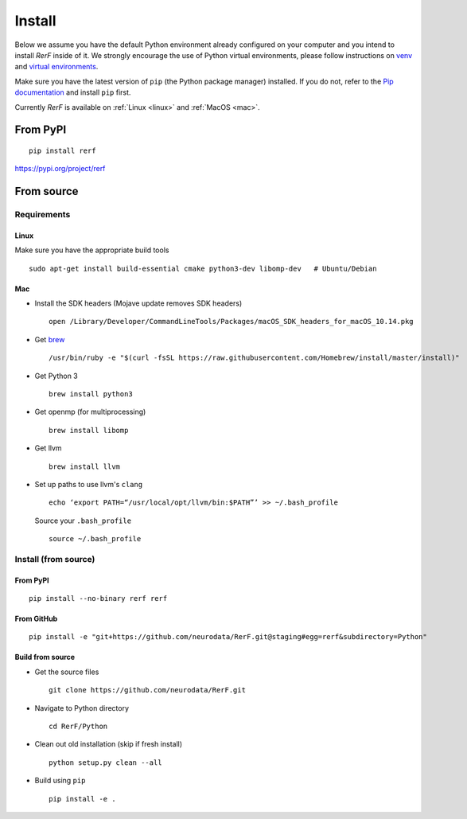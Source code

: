 Install
=======

Below we assume you have the default Python environment already configured on
your computer and you intend to install *RerF* inside of it.  We strongly 
encourage the use of Python virtual environments, please follow instructions
on `venv <https://docs.python.org/3/library/venv.html>`_ and `virtual
environments <http://docs.python-guide.org/en/latest/dev/virtualenvs/>`_.

Make sure you have the latest version of ``pip`` (the Python package manager)
installed. If you do not, refer to the `Pip documentation
<https://pip.pypa.io/en/stable/installing/>`_ and install ``pip`` first.

Currently *RerF* is available on :ref:`Linux <linux>` and :ref:`MacOS <mac>`.

From PyPI
---------

::

  pip install rerf

https://pypi.org/project/rerf

From source
-----------


Requirements
````````````

.. _linux:

Linux
'''''

Make sure you have the appropriate build tools

::

    sudo apt-get install build-essential cmake python3-dev libomp-dev   # Ubuntu/Debian

.. _mac:

Mac
'''

- Install the SDK headers (Mojave update removes SDK headers)

  ::

      open /Library/Developer/CommandLineTools/Packages/macOS_SDK_headers_for_macOS_10.14.pkg
- Get `brew`_

  ::

      /usr/bin/ruby -e "$(curl -fsSL https://raw.githubusercontent.com/Homebrew/install/master/install)"
- Get Python 3

  ::

      brew install python3

- Get openmp (for multiprocessing)

  ::

      brew install libomp
- Get llvm

  ::

      brew install llvm
- Set up paths to use llvm's ``clang``

  ::

      echo ‘export PATH=“/usr/local/opt/llvm/bin:$PATH”’ >> ~/.bash_profile

  Source your ``.bash_profile``

  ::

      source ~/.bash_profile

.. _brew : https://brew.sh/


Install (from source)
`````````````````````

From PyPI
'''''''''

::

  pip install --no-binary rerf rerf

From GitHub
'''''''''''

::

  pip install -e "git+https://github.com/neurodata/RerF.git@staging#egg=rerf&subdirectory=Python"

Build from source
'''''''''''''''''

- Get the source files

  ::

      git clone https://github.com/neurodata/RerF.git

- Navigate to Python directory

  ::

      cd RerF/Python

- Clean out old installation (skip if fresh install)

  ::

      python setup.py clean --all

- Build using ``pip``

  ::

      pip install -e .
